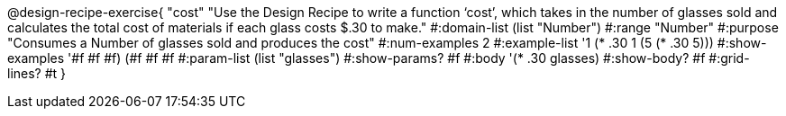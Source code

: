 @design-recipe-exercise{ "cost" "Use the Design Recipe to write a function ‘cost’, which takes in the number of glasses sold and calculates the total cost of materials if each glass costs $.30 to make."
  #:domain-list (list "Number")
  #:range "Number"
  #:purpose "Consumes a Number of glasses sold and produces the cost"
  #:num-examples 2
  #:example-list '((1 (* .30 1))
                   (5 (* .30 5)))
  #:show-examples '((#f #f #f) (#f #f #f))
  #:param-list (list "glasses")
  #:show-params? #f
  #:body '(* .30 glasses)
  #:show-body? #f #:grid-lines? #t }
